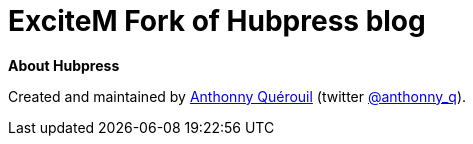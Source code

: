 = ExciteM Fork of Hubpress blog

*About Hubpress*

Created and maintained by http://github.com/anthonny[Anthonny Quérouil] (twitter http://twitter.com/anthonny_q[@anthonny_q]).
